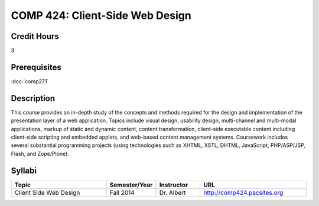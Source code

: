 .. index:: client-side web design
   web design

COMP 424: Client-Side Web Design
=======================================================

Credit Hours
-----------------------------------

3

Prerequisites
----------------------------

:doc:`comp271`


Description
----------------------------

This course provides an in-depth study of the concepts and methods required for the design and implementation of the presentation layer of a web application. Topics include visual design, usability design, multi-channel and multi-modal applications, markup of static and dynamic content, content transformation, client-side executable content including client-side scripting and embedded applets, and web-based content management systems. Coursework includes several substantial programming projects (using technologies such as XHTML, XSTL, DHTML, JavaScript, PHP/ASP/JSP, Flash, and Zope/Plone).

Syllabi
-------------

.. csv-table:: 
   	:header: "Topic", "Semester/Year", "Instructor", "URL"
   	:widths: 60, 15, 25, 60

	"Client Side Web Design", "Fall 2014", "Dr. Albert", "http://comp424.pacsites.org"
